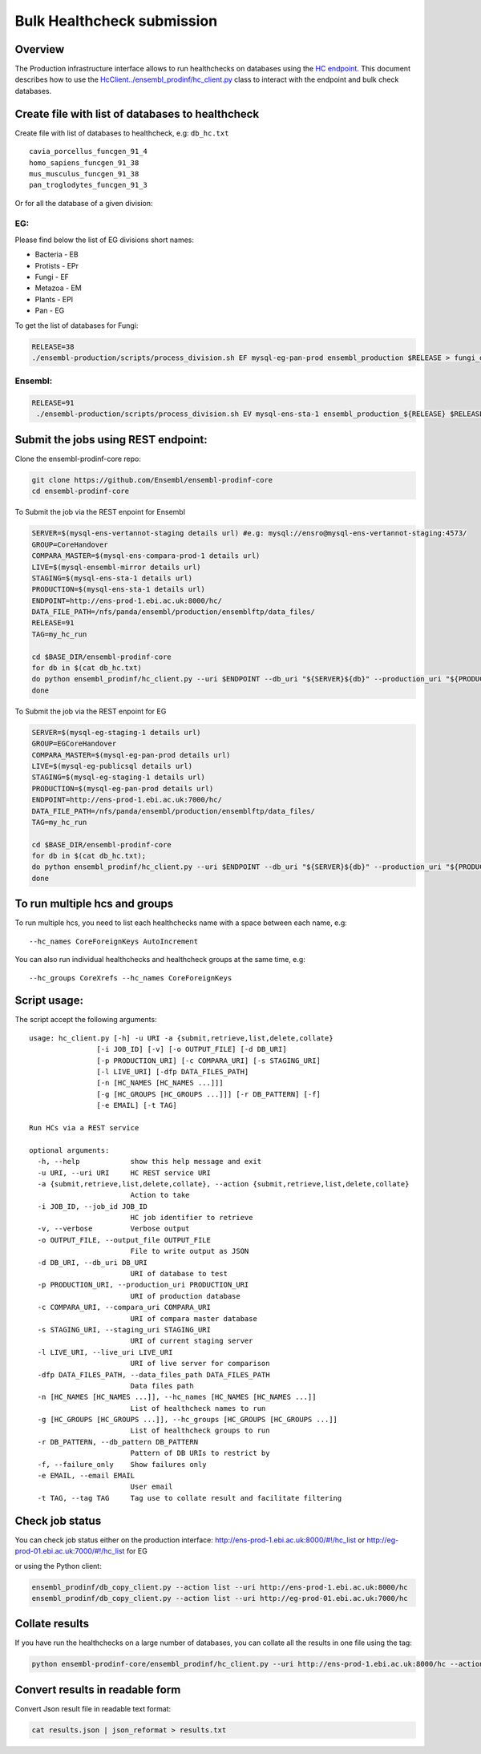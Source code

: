 ***************************
Bulk Healthcheck submission
***************************

Overview
########

The Production infrastructure interface allows to run healthchecks on databases using the `HC endpoint <https://github.com/Ensembl/ensembl-prodinf-srv/README_hc.rst>`_. This document describes how to use the `<HcClient ../ensembl_prodinf/hc_client.py>`_ class to interact with the endpoint and bulk check databases.

Create file with list of databases to healthcheck
#################################################

Create file with list of databases to healthcheck, e.g: ``db_hc.txt``
::

  cavia_porcellus_funcgen_91_4
  homo_sapiens_funcgen_91_38
  mus_musculus_funcgen_91_38
  pan_troglodytes_funcgen_91_3

Or for all the database of a given division:

EG:
===
Please find below the list of EG divisions short names:

* Bacteria - EB
* Protists - EPr
* Fungi	- EF
* Metazoa - EM
* Plants - EPl
* Pan - EG

To get the list of databases for Fungi:

.. code-block:: bash

  RELEASE=38
  ./ensembl-production/scripts/process_division.sh EF mysql-eg-pan-prod ensembl_production $RELEASE > fungi_db_hc.txt


Ensembl:
========

.. code-block:: bash

 RELEASE=91
  ./ensembl-production/scripts/process_division.sh EV mysql-ens-sta-1 ensembl_production_${RELEASE} $RELEASE > db_hc.txt

Submit the jobs using REST endpoint:
####################################

Clone the ensembl-prodinf-core repo:

.. code-block:: bash

  git clone https://github.com/Ensembl/ensembl-prodinf-core
  cd ensembl-prodinf-core

To Submit the job via the REST enpoint for Ensembl

.. code-block:: bash

  SERVER=$(mysql-ens-vertannot-staging details url) #e.g: mysql://ensro@mysql-ens-vertannot-staging:4573/
  GROUP=CoreHandover
  COMPARA_MASTER=$(mysql-ens-compara-prod-1 details url)
  LIVE=$(mysql-ensembl-mirror details url)
  STAGING=$(mysql-ens-sta-1 details url)
  PRODUCTION=$(mysql-ens-sta-1 details url)
  ENDPOINT=http://ens-prod-1.ebi.ac.uk:8000/hc/
  DATA_FILE_PATH=/nfs/panda/ensembl/production/ensemblftp/data_files/
  RELEASE=91
  TAG=my_hc_run
  
  cd $BASE_DIR/ensembl-prodinf-core 
  for db in $(cat db_hc.txt)
  do python ensembl_prodinf/hc_client.py --uri $ENDPOINT --db_uri "${SERVER}${db}" --production_uri "${PRODUCTION}ensembl_production_${RELEASE}" --staging_uri $STAGING --live_uri $LIVE --compara_uri "${COMPARA_MASTER}ensembl_compara_master" --hc_groups $GROUP --data_files_path $DATA_FILE_PATH --tag $TAG  --action submit
  done
  
To Submit the job via the REST enpoint for EG

.. code-block:: bash

  SERVER=$(mysql-eg-staging-1 details url)
  GROUP=EGCoreHandover
  COMPARA_MASTER=$(mysql-eg-pan-prod details url)
  LIVE=$(mysql-eg-publicsql details url)
  STAGING=$(mysql-eg-staging-1 details url)
  PRODUCTION=$(mysql-eg-pan-prod details url)
  ENDPOINT=http://ens-prod-1.ebi.ac.uk:7000/hc/
  DATA_FILE_PATH=/nfs/panda/ensembl/production/ensemblftp/data_files/
  TAG=my_hc_run
  
  cd $BASE_DIR/ensembl-prodinf-core 
  for db in $(cat db_hc.txt); 
  do python ensembl_prodinf/hc_client.py --uri $ENDPOINT --db_uri "${SERVER}${db}" --production_uri "${PRODUCTION}ensembl_production" --staging_uri $STAGING --live_uri $LIVE --compara_uri "${COMPARA_MASTER}ensembl_compara_master" --hc_groups $GROUP --data_files_path $DATA_FILE_PATH --tag $TAG  --action submit 
  done
  
To run multiple hcs and groups
##############################

To run multiple hcs, you need to list each healthchecks name with a space between each name, e.g:
::

  --hc_names CoreForeignKeys AutoIncrement

You can also run individual healthchecks and healthcheck groups at the same time, e.g:
::

  --hc_groups CoreXrefs --hc_names CoreForeignKeys

Script usage:
#############

The script accept the following arguments:
::

    usage: hc_client.py [-h] -u URI -a {submit,retrieve,list,delete,collate}
                    [-i JOB_ID] [-v] [-o OUTPUT_FILE] [-d DB_URI]
                    [-p PRODUCTION_URI] [-c COMPARA_URI] [-s STAGING_URI]
                    [-l LIVE_URI] [-dfp DATA_FILES_PATH]
                    [-n [HC_NAMES [HC_NAMES ...]]]
                    [-g [HC_GROUPS [HC_GROUPS ...]]] [-r DB_PATTERN] [-f]
                    [-e EMAIL] [-t TAG]

    Run HCs via a REST service

    optional arguments:
      -h, --help            show this help message and exit
      -u URI, --uri URI     HC REST service URI
      -a {submit,retrieve,list,delete,collate}, --action {submit,retrieve,list,delete,collate}
                            Action to take
      -i JOB_ID, --job_id JOB_ID
                            HC job identifier to retrieve
      -v, --verbose         Verbose output
      -o OUTPUT_FILE, --output_file OUTPUT_FILE
                            File to write output as JSON
      -d DB_URI, --db_uri DB_URI
                            URI of database to test
      -p PRODUCTION_URI, --production_uri PRODUCTION_URI
                            URI of production database
      -c COMPARA_URI, --compara_uri COMPARA_URI
                            URI of compara master database
      -s STAGING_URI, --staging_uri STAGING_URI
                            URI of current staging server
      -l LIVE_URI, --live_uri LIVE_URI
                            URI of live server for comparison
      -dfp DATA_FILES_PATH, --data_files_path DATA_FILES_PATH
                            Data files path
      -n [HC_NAMES [HC_NAMES ...]], --hc_names [HC_NAMES [HC_NAMES ...]]
                            List of healthcheck names to run
      -g [HC_GROUPS [HC_GROUPS ...]], --hc_groups [HC_GROUPS [HC_GROUPS ...]]
                            List of healthcheck groups to run
      -r DB_PATTERN, --db_pattern DB_PATTERN
                            Pattern of DB URIs to restrict by
      -f, --failure_only    Show failures only
      -e EMAIL, --email EMAIL
                            User email
      -t TAG, --tag TAG     Tag use to collate result and facilitate filtering

Check job status
################

You can check job status either on the production interface: `<http://ens-prod-1.ebi.ac.uk:8000/#!/hc_list>`_ or `<http://eg-prod-01.ebi.ac.uk:7000/#!/hc_list>`_ for EG

or using the Python client:

.. code-block:: bash

  ensembl_prodinf/db_copy_client.py --action list --uri http://ens-prod-1.ebi.ac.uk:8000/hc
  ensembl_prodinf/db_copy_client.py --action list --uri http://eg-prod-01.ebi.ac.uk:7000/hc

Collate results
###############

If you have run the healthchecks on a large number of databases, you can collate all the results in one file using the tag:

.. code-block:: bash

  python ensembl-prodinf-core/ensembl_prodinf/hc_client.py --uri http://ens-prod-1.ebi.ac.uk:8000/hc --action collate --tag "my_hc_run" --output_file results.json

Convert results in readable form
################################

Convert Json result file in readable text format:

.. code-block:: bash

  cat results.json | json_reformat > results.txt
